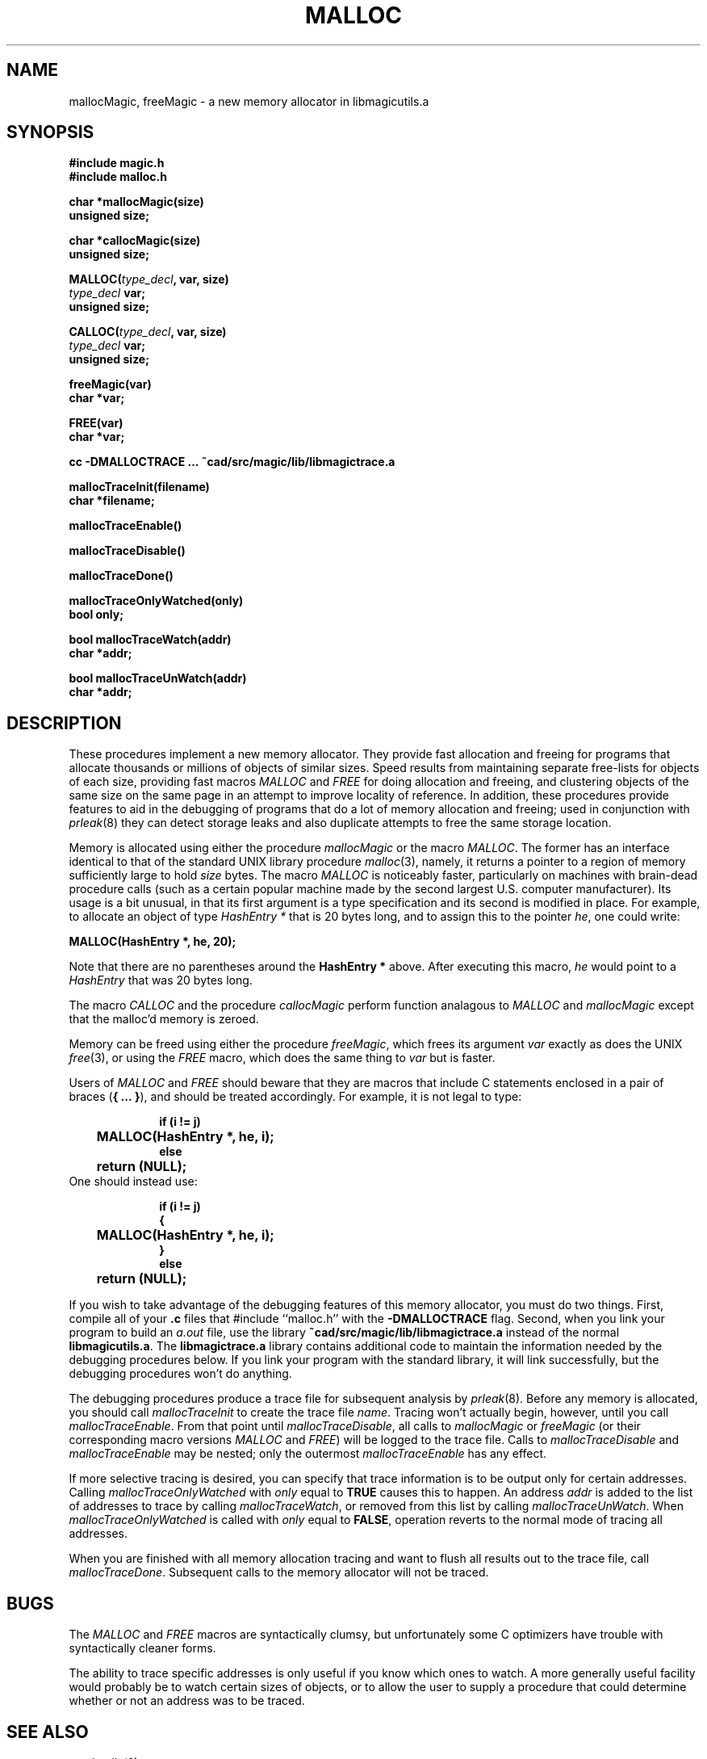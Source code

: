 .TH MALLOC 3
.UC 4
.SH NAME
mallocMagic, freeMagic \- a new memory allocator in libmagicutils.a

.SH SYNOPSIS
.nf
.B #include "magic.h"
.B #include "malloc.h"
.PP
.B "char *mallocMagic(size)"
.B unsigned size;
.PP
.B "char *callocMagic(size)"
.B unsigned size;
.PP
\fBMALLOC(\fItype_decl\fB, var, size)\fR
.B \fItype_decl\fB var;
.B unsigned size;
.PP
\fBCALLOC(\fItype_decl\fB, var, size)\fR
.B \fItype_decl\fB var;
.B unsigned size;
.PP
.B "freeMagic(var)"
.B char *var;
.PP
.B "FREE(var)"
.B char *var;
.PP
.B "cc -DMALLOCTRACE ... ~cad/src/magic/lib/libmagictrace.a"
.PP
.B mallocTraceInit(filename)
.B char *filename;
.PP
.B mallocTraceEnable()
.PP
.B mallocTraceDisable()
.PP
.B mallocTraceDone()
.PP
.B mallocTraceOnlyWatched(only)
.B bool only;
.PP
.B bool mallocTraceWatch(addr)
.B char *addr;
.PP
.B bool mallocTraceUnWatch(addr)
.B char *addr;

.SH DESCRIPTION
These procedures implement a new memory allocator.
They provide fast allocation and freeing for
programs that allocate thousands or
millions of objects of similar sizes.
Speed results from maintaining separate free-lists for objects
of each size, providing fast macros \fIMALLOC\fR and \fIFREE\fR
for doing allocation and freeing, and clustering objects of the
same size on the same page in an attempt to improve locality of
reference.
In addition, these procedures
provide features to aid in the debugging of programs that
do a lot of memory allocation and freeing; used in conjunction
with \fIprleak\fR\|(8) they can detect storage leaks and
also duplicate attempts to free the same storage location.
.PP
Memory is allocated using either the procedure \fImallocMagic\fR
or the macro \fIMALLOC\fR.  The former has an interface identical
to that of the standard UNIX library procedure \fImalloc\fR\|(3),
namely, it returns a pointer to a region of memory sufficiently
large to hold \fIsize\fR bytes.
The macro \fIMALLOC\fR is noticeably faster, particularly on
machines with brain-dead procedure calls (such as a certain
popular machine made by the second largest U.S. computer
manufacturer).  Its usage is a bit unusual, in that its
first argument is a type specification and its second is
modified in place.  For example, to allocate an object of
type \fIHashEntry *\fR that is 20 bytes long, and to assign
this to the pointer \fIhe\fR, one could write:
.sp
.ti +1i
\fBMALLOC(HashEntry *, he, 20);\fR
.sp
Note that there are no parentheses around the \fBHashEntry *\fR above.
After executing this macro, \fIhe\fR would point to a \fIHashEntry\fR
that was 20 bytes long.
.PP
The macro \fICALLOC\fR and the procedure \fIcallocMagic\fR perform
function analagous to \fIMALLOC\fR and \fImallocMagic\fR except that
the malloc'd memory is zeroed.
.PP
Memory can be freed using either the procedure \fIfreeMagic\fR,
which frees its argument \fIvar\fR exactly as does the UNIX \fIfree\fR\|(3),
or using the \fIFREE\fR macro, which does the same thing to \fIvar\fR
but is faster.
.PP
Users of \fIMALLOC\fR and \fIFREE\fR should beware that they are
macros that include C statements enclosed in a pair of braces (\fB{\ ...\ }\fR),
and should be treated accordingly.  For example, it is not legal to
type:
.sp
.in +1i
.nf
.ta +1i
\fBif (i != j)
	MALLOC(HashEntry *, he, i);
else
	return (NULL);\fR
.fi
.in -1i
One should instead use:
.sp
.in +1i
.nf
.ta +1i
\fBif (i != j)
{
	MALLOC(HashEntry *, he, i);
}
else
	return (NULL);\fR
.fi
.in -1i
.PP
If you wish to take advantage of the debugging features of this
memory allocator, you must do two things.  First, compile all
of your \fB.c\fR files that #include ``malloc.h'' with the
\fB-DMALLOCTRACE\fR flag.  Second, when you link your program
to build an \fIa.out\fR file, use the library
\fB~cad/src/magic/lib/libmagictrace.a\fR
instead of the normal \fBlibmagicutils.a\fR.
The \fBlibmagictrace.a\fR library contains additional code to
maintain the information needed by the debugging procedures
below.  If you link your program with the standard library,
it will link successfully, but the debugging procedures won't
do anything.
.PP
The debugging procedures produce a trace file for subsequent
analysis by \fIprleak\fR\|(8).
Before any memory is allocated, you should call \fImallocTraceInit\fR
to create the trace file \fIname\fR.  Tracing won't actually begin,
however, until you call \fImallocTraceEnable\fR.  From that point
until \fImallocTraceDisable\fR, all calls to \fImallocMagic\fR
or \fIfreeMagic\fR (or their corresponding macro versions \fIMALLOC\fR
and \fIFREE\fR) will be logged to the trace file.  Calls to
\fImallocTraceDisable\fR and \fImallocTraceEnable\fR may be nested;
only the outermost \fImallocTraceEnable\fR has any effect.
.PP
If more selective tracing is desired, you can specify that trace
information is to be output only for certain addresses.
Calling \fImallocTraceOnlyWatched\fR with \fIonly\fR equal to \fBTRUE\fR
causes this to happen.
An address \fIaddr\fR is added to the list of addresses to trace by
calling \fImallocTraceWatch\fR, or removed from this list by calling
\fImallocTraceUnWatch\fR.  When \fImallocTraceOnlyWatched\fR is
called with \fIonly\fR equal to \fBFALSE\fR, operation reverts to
the normal mode of tracing all addresses.
.PP
When you are finished with all memory allocation tracing and want
to flush all results out to the trace file, call \fImallocTraceDone\fR.
Subsequent calls to the memory allocator will not be traced.

.SH BUGS
The \fIMALLOC\fR and \fIFREE\fR macros are syntactically clumsy,
but unfortunately some C optimizers have trouble with syntactically
cleaner forms.
.sp
The ability to trace specific addresses is only useful if you
know which ones to watch.  A more generally useful facility
would probably be to watch certain sizes of objects, or to
allow the user to supply a procedure that could determine
whether or not an address was to be traced.

.SH SEE ALSO
magicutils\|(3)
